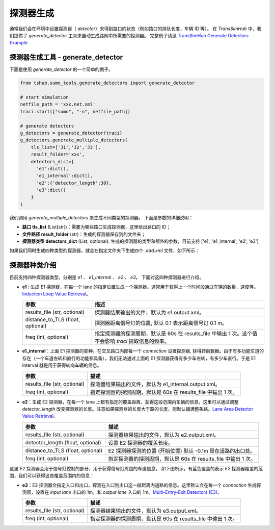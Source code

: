 探测器生成
===========================

通常我们会在环境中设置探测器（ `detector`）来得到路口的状态（例如路口的排队长度，车辆 ID 等）。
在 `TransSimHub` 中，我们提供了 `generate_detector` 工具来自动生成路网中所需要的探测器。
完整例子请见 `TransSimHub Generate Detectors Example <https://github.com/Traffic-Alpha/TransSimHub/blob/main/examples/sumo_tools/generate_tls_detectors.py>`_


探测器生成工具 - generate_detector
~~~~~~~~~~~~~~~~~~~~~~~~~~~~~~~~~~~~~~~~~~~

下面是使用 `generate_detector` 的一个简单的例子。

.. code-block:: python

  from tshub.sumo_tools.generate_detectors import generate_detector

  # start simulation
  netfile_path = 'xxx.net.xml'
  traci.start(["sumo", "-n", netfile_path])

  # generate detectors
  g_detectors = generate_detector(traci)
  g_detectors.generate_multiple_detectors(
      tls_list=['J1','J2','J3'], 
      result_folder='xxx',
      detectors_dict={
        'e1':dict(), 
        'e1_internal':dict(), 
        'e2':{'detector_length':30}, 
        'e3':dict()
      }
  )

我们调用 `generate_multiple_detectors` 来生成不同类型的探测器。
下面是参数的详细说明：

- **路口 tls_list** (List[str])：需要为哪些路口生成探测器，这里给出路口的 ID；
- **文件路径  result_folder** (str)：生成的探测器保存到的文件夹；
- **探测器类型 detectors_dict** (List, optional): 生成的探测器的类型和额外的参数，目前支持 ['e1', 'e1_internal', 'e2', 'e3'] 

如果我们同时生成四种类型的探测器，就会在指定文件夹下生成四个 `.add.xml` 文件，如下所示：

.. image:: ../../../_static/sumo_tools/detector_add.png
  :align: center
  :scale: 70
  :alt: detector_sumo_example


探测器种类介绍
~~~~~~~~~~~~~~~~~~~~~~~~~

目前支持四种探测器类型，分别是 `e1` 、 `e1_internal` 、 `e2` 、 `e3`。
下面对这四种探测器进行介绍。

- **e1** : 生成 E1 探测器，在每一个 lane 的指定位置生成一个探测器。通常用于获得上一个时间段通过车辆的数量，速度等。`Induction Loop Value Retrieval <https://sumo.dlr.de/docs/TraCI/Induction_Loop_Value_Retrieval.html>`_。

  .. list-table::
    :header-rows: 1

    * - 参数
      - 描述
    * - results_file (str, optional)
      - 探测器结果输出的文件，默认为 e1.output.xml。
    * - distance_to_TLS (float, optional)
      - 探测器距离信号灯的位置, 默认 0.1 表示距离信号灯 0.1 m。
    * - freq (int, optional)
      - 指定探测器的探测周期，默认是 60s 在 results_file 中输出 1 次。这个值不会影响 `traci` 提取信息的频率。


- **e1_internal**：上面 E1 探测器的变种。在交叉路口内部每一个 `connection` 设置探测器, 获得转向数据。由于有多功能车道的存在（一个车道左转和直行的功能都具备），我们无法通过上面的 E1 探测器获得有多少车左转，有多少车直行。于是 E1 Interval 就是用于获得转向车辆的信息。

  .. list-table::
    :header-rows: 1

    * - 参数
      - 描述
    * - results_file (str, optional)
      - 探测器结果输出的文件，默认为 e1_internal.output.xml。
    * - freq (int, optional)
      - 指定探测器的探测周期，默认是 60s 在 results_file 中输出 1 次。

- **e2**：生成 E2 探测器，在每一个 lane 上都有指定的覆盖距离，获得这段范围内车辆的信息。这里可以通过调整 `detector_length` 改变探测器的长度。注意如果探测器的长度大于路的长度，则默认铺满整条路。`Lane Area Detector Value Retrieval <https://sumo.dlr.de/docs/TraCI/Lane_Area_Detector_Value_Retrieval.html>`_。

  .. list-table::
    :header-rows: 1

    * - 参数
      - 描述
    * - results_file (str, optional)
      - 探测器结果输出的文件，默认为 e2.output.xml。
    * - detector_length (float, optional)
      - 设置 E2 探测器的覆盖长度。
    * - distance_to_TLS (float, optional)
      -  E2 探测器探测的位置 (开始位置) 默认 -0.1m 是在道路的出口处。
    * - freq (int, optional)
      - 指定探测器的探测周期，默认是 60s 在 results_file 中输出 1 次。

这里 `E2` 探测器会用于信号灯控制的部分，用于获得信号灯周围的车道信息。
如下图所示，有蓝色覆盖的表示 `E2` 探测器覆盖的范围，我们可以获得这些覆盖范围内的信息：

.. image:: ../../../_static/sumo_tools/e2_detectors.png
  :align: center
  :alt: detector_sumo_example

- **e3**：E3 探测器会指定入口和出口，探测在入口到出口这一段距离内道路的信息。这里默认会在每一个 `connection` 生成探测器，设置在 `input lane` 出口的 1m，和 `output lane` 入口的 1m。`Multi-Entry-Exit Detectors (E3) <https://sumo.dlr.de/docs/Simulation/Output/Multi-Entry-Exit_Detectors_%28E3%29.html>`_。

  .. list-table::
    :header-rows: 1

    * - 参数
      - 描述
    * - results_file (str, optional)
      - 探测器结果输出的文件，默认为 e3.output.xml。
    * - freq (int, optional)
      - 指定探测器的探测周期，默认是 60s 在 results_file 中输出 1 次。